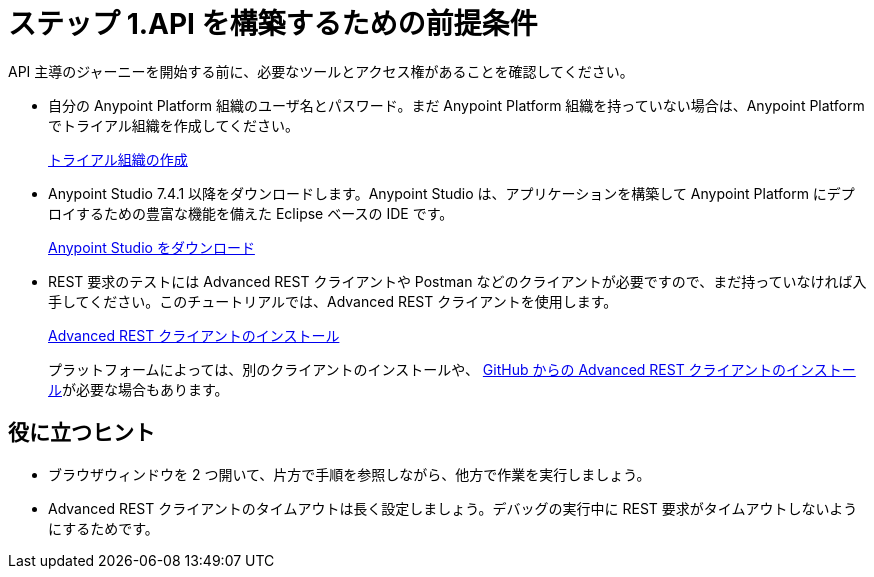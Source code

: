 = ステップ 1.API を構築するための前提条件
:experimental:


API 主導のジャーニーを開始する前に、必要なツールとアクセス権があることを確認してください。

* 自分の Anypoint Platform 組織のユーザ名とパスワード。まだ Anypoint Platform 組織を持っていない場合は、Anypoint Platform でトライアル組織を作成してください。
+
link:https://anypoint.mulesoft.com/login/#/signup["トライアル組織の作成^", role="button-primary"]
* Anypoint Studio 7.4.1 以降をダウンロードします。Anypoint Studio は、アプリケーションを構築して Anypoint Platform にデプロイするための豊富な機能を備えた Eclipse ベースの IDE です。 
+
link:https://www.mulesoft.com/lp/dl/studio["Anypoint Studio をダウンロード^", role="button-primary"]
* REST 要求のテストには Advanced REST クライアントや Postman などのクライアントが必要ですので、まだ持っていなければ入手してください。このチュートリアルでは、Advanced REST クライアントを使用します。
+
link:https://github.com/advanced-rest-client/arc-electron/releases["Advanced REST クライアントのインストール^", role=button-primary"]
+
プラットフォームによっては、別のクライアントのインストールや、 https://github.com/advanced-rest-client/arc-electron/releases[GitHub からの Advanced REST クライアントのインストール]​が必要な場合もあります。

== 役に立つヒント

* ブラウザウィンドウを 2 つ開いて、片方で手順を参照しながら、他方で作業を実行しましょう。
* Advanced REST クライアントのタイムアウトは長く設定しましょう。デバッグの実行中に REST 要求がタイムアウトしないようにするためです。
